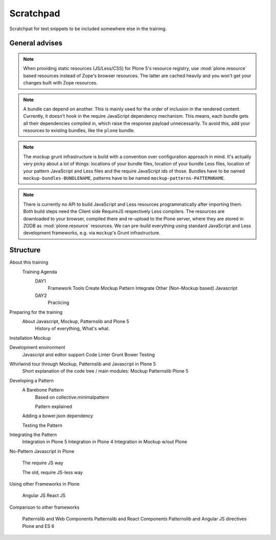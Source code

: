 Scratchpad
==========

Scratchpat for text snippets to be included somewhere else in the training.


General advises
---------------

.. note::

    When providing static resources (JS/Less/CSS) for Plone 5's resource registry, use :mod:`plone.resource` based resources instead of Zope's browser resources.
    The latter are cached heavily and you won't get your changes built with Zope resources.

.. note::

    A bundle can depend on another.
    This is mainly used for the order of inclusion in the rendered content.
    Currently, it doesn't hook in the require JavaScript dependency mechanism.
    This means, each bundle gets all their dependencies compiled in, which raise the response payload unnecessarily.
    To avoid this, add your resources to existing bundles, like the ``plone`` bundle.

.. note::

    The mockup grunt infrastructure is build with a convention over configuration approach in mind.
    It's actually very picky about a lot of things:
    locations of your bundle files, location of your bundle Less files, location of your pattern JavaScript and Less files and the require JavaScript ids of those.
    Bundles have to be named ``mockup-bundles-BUNDLENAME``, patterns have to be named ``mockup-patterns-PATTERNNAME``.

.. note::

    There is currently no API to build JavaScript and Less resources programmatically after importing them.
    Both build steps need the Client side RequireJS respectively Less compilers.
    The resources are downloaded to your browser, compiled there and re-upload to the Plone server, where they are stored in ZODB as :mod:`plone.resource` resources.
    We can pre-build everything using standard JavaScript and Less development frameworks, e.g. via ``mockup``'s Grunt infrastructure.


Structure
---------


About this training
    Training Agenda
        DAY1
            Framework Tools
            Create Mockup Pattern
            Integrate Other (Non-Mockup based) Javascript
        DAY2
            Practicing

Preparing for the training
    About Javascript, Mockup, Patternslib and Plone 5
        History of everything, What's what.

Installation Mockup


Development environment
    Javascript and editor support
    Code Linter
    Grunt
    Bower
    Testing

Whirlwind tour through Mockup, Patternslib and Javascript in Plone 5
    Short explanation of the code tree / main modules:
    Mockup
    Patternslib
    Plone 5

Developing a Pattern
    A Barebone Pattern
        Based on collective.minimalpattern

        Pattern explained

    Adding a bower.json dependency

    Testing the Pattern


Integrating the Pattern
    Integration in Plone 5
    Integration in Plone 4
    Integration in Mockup w/out Plone


No-Pattern Javascript in Plone

    The require JS way

    The old, require JS-less way


Using other Frameworks in Plone

    Angular JS
    React JS


Comparison to other frameworks

    Patternslib and Web Components
    Patternslib and React Components
    Patternslib and Angular JS directives
    Plone and ES 6


